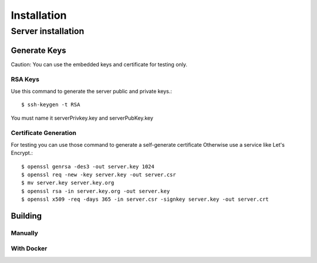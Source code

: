 ============
Installation
============

-------------------
Server installation
-------------------

^^^^^^^^^^^^^
Generate Keys
^^^^^^^^^^^^^

Caution:
You can use the embedded keys and certificate for testing only.

""""""""
RSA Keys
""""""""

Use this command to generate the server public and private keys.::

    $ ssh-keygen -t RSA

You must name it serverPrivkey.key and serverPubKey.key

""""""""""""""""""""""
Certificate Generation
""""""""""""""""""""""

For testing you can use those command to generate a self-generate certificate
Otherwise use a service like Let's Encrypt.::

    $ openssl genrsa -des3 -out server.key 1024
    $ openssl req -new -key server.key -out server.csr
    $ mv server.key server.key.org
    $ openssl rsa -in server.key.org -out server.key
    $ openssl x509 -req -days 365 -in server.csr -signkey server.key -out server.crt

^^^^^^^^
Building
^^^^^^^^

""""""""
Manually
""""""""



"""""""""""
With Docker
"""""""""""
